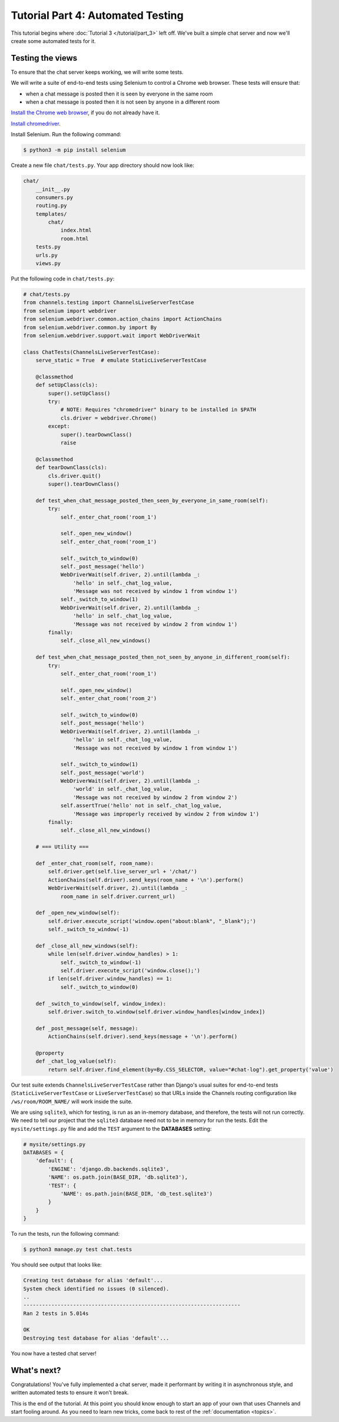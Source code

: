 Tutorial Part 4: Automated Testing
==================================

This tutorial begins where :doc:`Tutorial 3 </tutorial/part_3>` left off.
We've built a simple chat server and now we'll create some automated tests for it.

Testing the views
-----------------

To ensure that the chat server keeps working, we will write some tests.

We will write a suite of end-to-end tests using Selenium to control a Chrome web
browser. These tests will ensure that:

* when a chat message is posted then it is seen by everyone in the same room
* when a chat message is posted then it is not seen by anyone in a different room

`Install the Chrome web browser`_, if you do not already have it.

`Install chromedriver`_.

Install Selenium. Run the following command:

.. code-block:: sh

    $ python3 -m pip install selenium

.. _Install the Chrome web browser: https://www.google.com/chrome/
.. _Install chromedriver: https://sites.google.com/a/chromium.org/chromedriver/getting-started

Create a new file ``chat/tests.py``. Your app directory should now look like:

.. code-block:: text

    chat/
        __init__.py
        consumers.py
        routing.py
        templates/
            chat/
                index.html
                room.html
        tests.py
        urls.py
        views.py

Put the following code in ``chat/tests.py``:

.. code-block:: python

    # chat/tests.py
    from channels.testing import ChannelsLiveServerTestCase
    from selenium import webdriver
    from selenium.webdriver.common.action_chains import ActionChains
    from selenium.webdriver.common.by import By
    from selenium.webdriver.support.wait import WebDriverWait

    class ChatTests(ChannelsLiveServerTestCase):
        serve_static = True  # emulate StaticLiveServerTestCase

        @classmethod
        def setUpClass(cls):
            super().setUpClass()
            try:
                # NOTE: Requires "chromedriver" binary to be installed in $PATH
                cls.driver = webdriver.Chrome()
            except:
                super().tearDownClass()
                raise

        @classmethod
        def tearDownClass(cls):
            cls.driver.quit()
            super().tearDownClass()

        def test_when_chat_message_posted_then_seen_by_everyone_in_same_room(self):
            try:
                self._enter_chat_room('room_1')

                self._open_new_window()
                self._enter_chat_room('room_1')

                self._switch_to_window(0)
                self._post_message('hello')
                WebDriverWait(self.driver, 2).until(lambda _:
                    'hello' in self._chat_log_value,
                    'Message was not received by window 1 from window 1')
                self._switch_to_window(1)
                WebDriverWait(self.driver, 2).until(lambda _:
                    'hello' in self._chat_log_value,
                    'Message was not received by window 2 from window 1')
            finally:
                self._close_all_new_windows()

        def test_when_chat_message_posted_then_not_seen_by_anyone_in_different_room(self):
            try:
                self._enter_chat_room('room_1')

                self._open_new_window()
                self._enter_chat_room('room_2')

                self._switch_to_window(0)
                self._post_message('hello')
                WebDriverWait(self.driver, 2).until(lambda _:
                    'hello' in self._chat_log_value,
                    'Message was not received by window 1 from window 1')

                self._switch_to_window(1)
                self._post_message('world')
                WebDriverWait(self.driver, 2).until(lambda _:
                    'world' in self._chat_log_value,
                    'Message was not received by window 2 from window 2')
                self.assertTrue('hello' not in self._chat_log_value,
                    'Message was improperly received by window 2 from window 1')
            finally:
                self._close_all_new_windows()

        # === Utility ===

        def _enter_chat_room(self, room_name):
            self.driver.get(self.live_server_url + '/chat/')
            ActionChains(self.driver).send_keys(room_name + '\n').perform()
            WebDriverWait(self.driver, 2).until(lambda _:
                room_name in self.driver.current_url)

        def _open_new_window(self):
            self.driver.execute_script('window.open("about:blank", "_blank");')
            self._switch_to_window(-1)

        def _close_all_new_windows(self):
            while len(self.driver.window_handles) > 1:
                self._switch_to_window(-1)
                self.driver.execute_script('window.close();')
            if len(self.driver.window_handles) == 1:
                self._switch_to_window(0)

        def _switch_to_window(self, window_index):
            self.driver.switch_to.window(self.driver.window_handles[window_index])

        def _post_message(self, message):
            ActionChains(self.driver).send_keys(message + '\n').perform()

        @property
        def _chat_log_value(self):
            return self.driver.find_element(by=By.CSS_SELECTOR, value="#chat-log").get_property('value')

Our test suite extends ``ChannelsLiveServerTestCase`` rather than Django's usual
suites for end-to-end tests (``StaticLiveServerTestCase`` or ``LiveServerTestCase``) so
that URLs inside the Channels routing configuration like ``/ws/room/ROOM_NAME/``
will work inside the suite.

We are using ``sqlite3``, which for testing, is run as an in-memory database, and therefore, the tests will not run correctly.
We need to tell our project that the ``sqlite3`` database need not to be in memory for run the tests. Edit the
``mysite/settings.py`` file and add the ``TEST`` argument to the **DATABASES** setting:

.. code-block:: python

    # mysite/settings.py
    DATABASES = {
        'default': {
            'ENGINE': 'django.db.backends.sqlite3',
            'NAME': os.path.join(BASE_DIR, 'db.sqlite3'),
            'TEST': {
                'NAME': os.path.join(BASE_DIR, 'db_test.sqlite3')
            }
        }
    }

To run the tests, run the following command:

.. code-block:: sh

    $ python3 manage.py test chat.tests

You should see output that looks like:

.. code-block:: text

    Creating test database for alias 'default'...
    System check identified no issues (0 silenced).
    ..
    ----------------------------------------------------------------------
    Ran 2 tests in 5.014s

    OK
    Destroying test database for alias 'default'...

You now have a tested chat server!

What's next?
------------

Congratulations! You've fully implemented a chat server, made it performant by
writing it in asynchronous style, and written automated tests to ensure it won't
break.

This is the end of the tutorial. At this point you should know enough to start
an app of your own that uses Channels and start fooling around.
As you need to learn new tricks, come back to rest of the
:ref:`documentation <topics>`.
